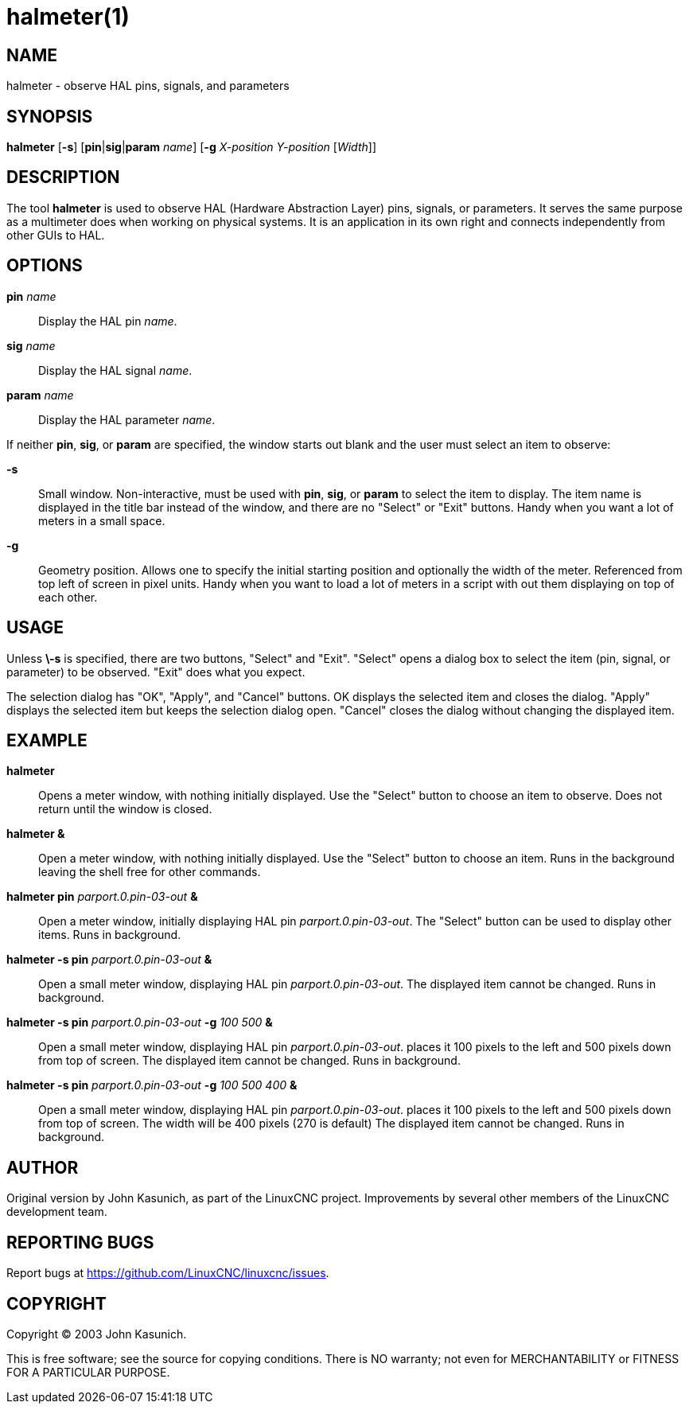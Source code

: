 = halmeter(1)

== NAME

halmeter - observe HAL pins, signals, and parameters

== SYNOPSIS

*halmeter* [*-s*] [**pin**|**sig**|**param** _name_] [*-g* _X-position Y-position_ [_Width_]]

== DESCRIPTION

The tool *halmeter* is used to observe HAL (Hardware Abstraction Layer) pins,
signals, or parameters. It serves the same purpose as a multimeter does
when working on physical systems. It is an application in its own right and
connects independently from other GUIs to HAL.

== OPTIONS

*pin* _name_::
  Display the HAL pin _name_.
*sig* _name_::
  Display the HAL signal _name_.
*param* _name_::
  Display the HAL parameter _name_.

If neither *pin*, *sig*, or *param* are specified,
the window starts out blank and the user must select an item to observe:

*-s*::
  Small window. Non-interactive, must be used with *pin*, *sig*, or
  *param* to select the item to display. The item name is displayed in
  the title bar instead of the window, and there are no "Select" or
  "Exit" buttons. Handy when you want a lot of meters in a small space.
*-g*::
  Geometry position. Allows one to specify the initial starting position
  and optionally the width of the meter. Referenced from top left of
  screen in pixel units. Handy when you want to load a lot of meters in
  a script with out them displaying on top of each other.

== USAGE

Unless *\-s* is specified, there are two buttons, "Select" and "Exit".
"Select" opens a dialog box to select the item (pin, signal, or
parameter) to be observed. "Exit" does what you expect.

The selection dialog has "OK", "Apply", and "Cancel" buttons. OK
displays the selected item and closes the dialog. "Apply" displays the
selected item but keeps the selection dialog open. "Cancel" closes the
dialog without changing the displayed item.

== EXAMPLE

*halmeter*::
  Opens a meter window, with nothing initially displayed. Use the
  "Select" button to choose an item to observe. Does not return until
  the window is closed.
*halmeter &*::
  Open a meter window, with nothing initially displayed. Use the
  "Select" button to choose an item. Runs in the background leaving the
  shell free for other commands.
*halmeter pin* _parport.0.pin-03-out_ *&*::
  Open a meter window, initially displaying HAL pin _parport.0.pin-03-out_.
  The "Select" button can be used to display other items. Runs in background.
*halmeter -s pin* _parport.0.pin-03-out_ *&*::
  Open a small meter window, displaying HAL pin _parport.0.pin-03-out_.
  The displayed item cannot be changed. Runs in background.
*halmeter -s pin* _parport.0.pin-03-out_ *-g* _100 500_ *&*::
  Open a small meter window, displaying HAL pin _parport.0.pin-03-out_.
  places it 100 pixels to the left and 500 pixels down from top of
  screen. The displayed item cannot be changed. Runs in background.
*halmeter -s pin* _parport.0.pin-03-out_ *-g* _100 500 400_ *&*::
  Open a small meter window, displaying HAL pin _parport.0.pin-03-out_.
  places it 100 pixels to the left and 500 pixels down from top of
  screen. The width will be 400 pixels (270 is default) The displayed
  item cannot be changed. Runs in background.

== AUTHOR

Original version by John Kasunich, as part of the LinuxCNC project.
Improvements by several other members of the LinuxCNC development team.

== REPORTING BUGS

Report bugs at https://github.com/LinuxCNC/linuxcnc/issues.

== COPYRIGHT

Copyright © 2003 John Kasunich.

This is free software; see the source for copying conditions. There is
NO warranty; not even for MERCHANTABILITY or FITNESS FOR A PARTICULAR
PURPOSE.
